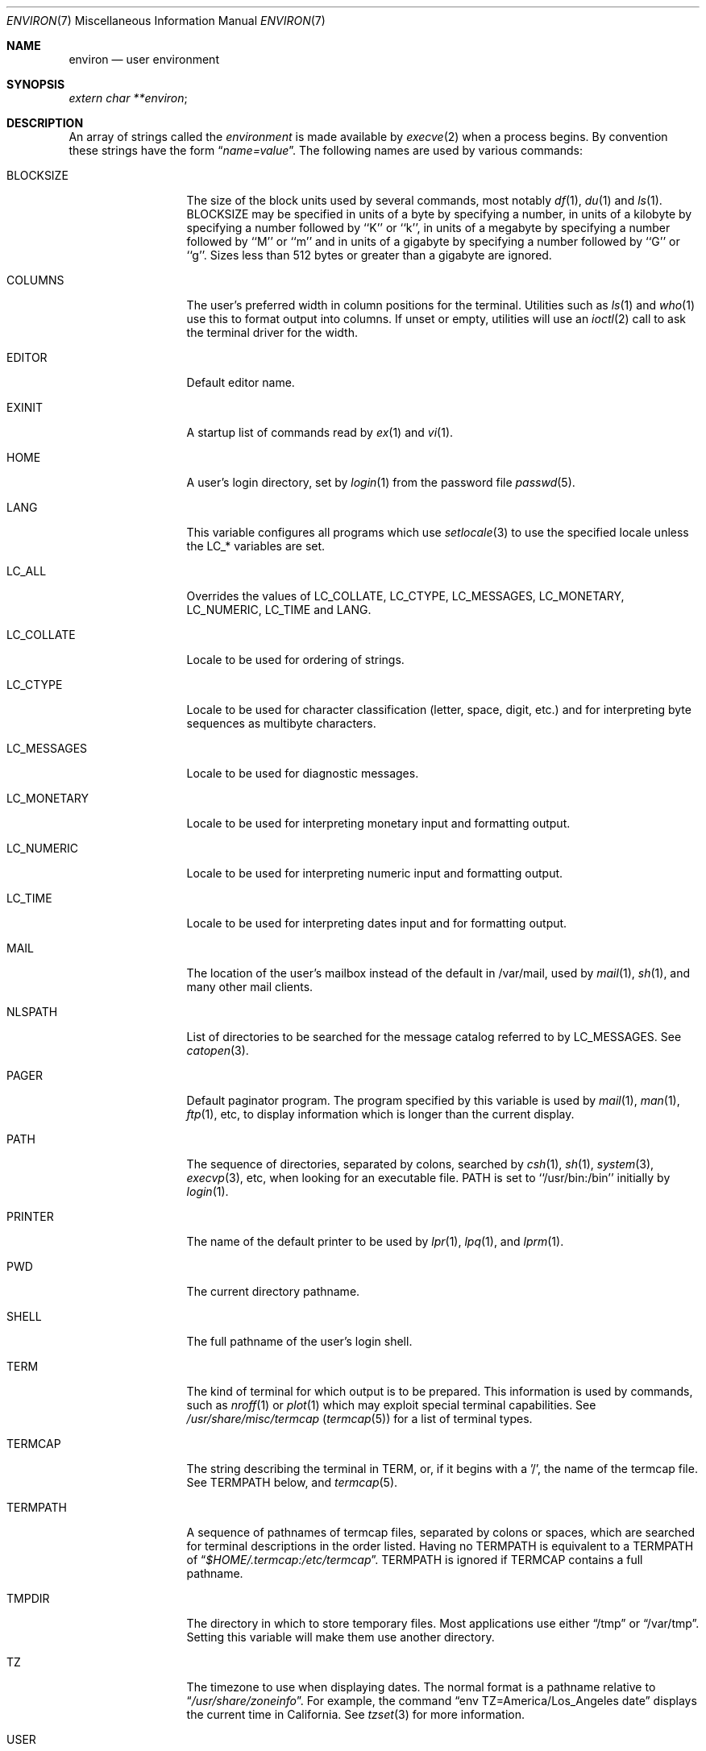 .\" Copyright (c) 1983, 1990, 1993
.\"	The Regents of the University of California.  All rights reserved.
.\"
.\" Redistribution and use in source and binary forms, with or without
.\" modification, are permitted provided that the following conditions
.\" are met:
.\" 1. Redistributions of source code must retain the above copyright
.\"    notice, this list of conditions and the following disclaimer.
.\" 2. Redistributions in binary form must reproduce the above copyright
.\"    notice, this list of conditions and the following disclaimer in the
.\"    documentation and/or other materials provided with the distribution.
.\" 3. All advertising materials mentioning features or use of this software
.\"    must display the following acknowledgement:
.\"	This product includes software developed by the University of
.\"	California, Berkeley and its contributors.
.\" 4. Neither the name of the University nor the names of its contributors
.\"    may be used to endorse or promote products derived from this software
.\"    without specific prior written permission.
.\"
.\" THIS SOFTWARE IS PROVIDED BY THE REGENTS AND CONTRIBUTORS ``AS IS'' AND
.\" ANY EXPRESS OR IMPLIED WARRANTIES, INCLUDING, BUT NOT LIMITED TO, THE
.\" IMPLIED WARRANTIES OF MERCHANTABILITY AND FITNESS FOR A PARTICULAR PURPOSE
.\" ARE DISCLAIMED.  IN NO EVENT SHALL THE REGENTS OR CONTRIBUTORS BE LIABLE
.\" FOR ANY DIRECT, INDIRECT, INCIDENTAL, SPECIAL, EXEMPLARY, OR CONSEQUENTIAL
.\" DAMAGES (INCLUDING, BUT NOT LIMITED TO, PROCUREMENT OF SUBSTITUTE GOODS
.\" OR SERVICES; LOSS OF USE, DATA, OR PROFITS; OR BUSINESS INTERRUPTION)
.\" HOWEVER CAUSED AND ON ANY THEORY OF LIABILITY, WHETHER IN CONTRACT, STRICT
.\" LIABILITY, OR TORT (INCLUDING NEGLIGENCE OR OTHERWISE) ARISING IN ANY WAY
.\" OUT OF THE USE OF THIS SOFTWARE, EVEN IF ADVISED OF THE POSSIBILITY OF
.\" SUCH DAMAGE.
.\"
.\"	@(#)environ.7	8.3 (Berkeley) 4/19/94
.\" $FreeBSD: src/share/man/man7/environ.7,v 1.25.6.1 2008/11/25 02:59:29 kensmith Exp $
.\"
.Dd April 12, 2003
.Dt ENVIRON 7
.Os
.Sh NAME
.Nm environ
.Nd user environment
.Sh SYNOPSIS
.Ar extern char **environ ;
.Sh DESCRIPTION
An array of strings called the
.Ar environment
is made available by
.Xr execve 2
when a process begins.
By convention these strings have the form
.Dq Ar name=value .
The following names are used by various commands:
.Bl -tag -width LC_MONETARY
.It Ev BLOCKSIZE
The size of the block units used by several commands, most notably
.Xr df 1 ,
.Xr du 1
and
.Xr ls 1 .
.Ev BLOCKSIZE
may be specified in units of a byte by specifying a number,
in units of a kilobyte by specifying a number followed by ``K'' or
``k'', in units of a megabyte by specifying a number followed by ``M''
or ``m'' and in units of a gigabyte by specifying a number followed
by ``G'' or ``g''.
Sizes less than 512 bytes or greater than a gigabyte are ignored.
.It Ev COLUMNS
The user's preferred width in column positions for the terminal.
Utilities such as
.Xr ls 1
and
.Xr who 1
use this to format output into columns.
If unset or empty, utilities will use an
.Xr ioctl 2
call to ask the terminal driver for the width.
.It Ev EDITOR
Default editor name.
.It Ev EXINIT
A startup list of commands read by
.Xr ex 1
and
.Xr vi 1 .
.It Ev HOME
A user's login directory, set by
.Xr login 1
from the password file
.Xr passwd 5 .
.It Ev LANG
This variable configures all programs which use
.Xr setlocale 3
to use the specified locale unless the
.Ev LC_*
variables are set.
.It Ev LC_ALL
Overrides the values of
.Ev LC_COLLATE ,
.Ev LC_CTYPE ,
.Ev LC_MESSAGES ,
.Ev LC_MONETARY ,
.Ev LC_NUMERIC ,
.Ev LC_TIME
and
.Ev LANG .
.It Ev LC_COLLATE
Locale to be used for ordering of strings.
.It Ev LC_CTYPE
Locale to be used for character classification
(letter, space, digit, etc.) and for interpreting byte sequences as
multibyte characters.
.It Ev LC_MESSAGES
Locale to be used for diagnostic messages.
.It Ev LC_MONETARY
Locale to be used for interpreting monetary input
and formatting output.
.It Ev LC_NUMERIC
Locale to be used for interpreting numeric input and
formatting output.
.It Ev LC_TIME
Locale to be used for interpreting dates input and
for formatting output.
.It Ev MAIL
The location of the user's
mailbox instead of the default in /var/mail,
used by
.Xr mail 1 ,
.Xr sh 1 ,
and many other mail clients.
.It Ev NLSPATH
List of directories to be searched for the message catalog referred to by
.Ev LC_MESSAGES .
See
.Xr catopen 3 .
.It Ev PAGER
Default paginator program.
The program specified by this variable is used by
.Xr mail 1 ,
.Xr man 1 ,
.Xr ftp 1 ,
etc, to display information which is longer than the current display.
.It Ev PATH
The sequence of directories, separated by colons, searched by
.Xr csh 1 ,
.Xr sh 1 ,
.Xr system 3 ,
.Xr execvp 3 ,
etc, when looking for an executable file.
.Ev PATH
is set to ``/usr/bin:/bin'' initially by
.Xr login 1 .
.It Ev PRINTER
The name of the default printer to be used by
.Xr lpr 1 ,
.Xr lpq 1 ,
and
.Xr lprm 1 .
.It Ev PWD
The current directory pathname.
.It Ev SHELL
The full pathname of the user's login shell.
.It Ev TERM
The kind of terminal for which output is to be prepared.
This information is used by commands, such as
.Xr nroff 1
or
.Xr plot 1
which may exploit special terminal capabilities.
See
.Pa /usr/share/misc/termcap
.Pq Xr termcap 5
for a list of terminal types.
.It Ev TERMCAP
The string describing the terminal in
.Ev TERM ,
or, if
it begins with a '/', the name of the termcap file.
See
.Ev TERMPATH
below, and
.Xr termcap 5 .
.It Ev TERMPATH
A sequence of pathnames of termcap files, separated by colons or spaces,
which are searched for terminal descriptions in the order listed.
Having
no
.Ev TERMPATH
is equivalent to a
.Ev TERMPATH
of
.Dq Pa $HOME/.termcap:/etc/termcap .
.Ev TERMPATH
is ignored if
.Ev TERMCAP
contains a full pathname.
.It Ev TMPDIR
The directory in which to store temporary files.
Most applications use either
.Dq /tmp
or
.Dq /var/tmp .
Setting this variable will make them use another directory.
.It Ev TZ
The timezone to use when displaying dates.
The normal format is a pathname relative to
.Dq Pa /usr/share/zoneinfo .
For example, the command
.Dq env TZ=America/Los_Angeles date
displays the current time in California.
See
.Xr tzset 3
for more information.
.It Ev USER
The login name of the user.
.El
.Pp
Further names may be placed in the environment by the
.Ic export
command and
.Ar name=value
arguments in
.Xr sh 1 ,
or by the
.Ic setenv
command if you use
.Xr csh 1 .
It is unwise to change certain
.Xr sh 1
variables that are frequently exported by
.Pa .profile
files, such as
.Ev MAIL ,
.Ev PS1 ,
.Ev PS2 ,
and
.Ev IFS ,
unless you know what you are doing.
.Pp
The current environment variables can be printed with
.Xr env 1 ,
.Xr set 1
or
.Xr printenv 1
in
.Xr sh 1
and
.Xr env 1 ,
.Xr printenv 1
or the
.Cm printenv
built-in command in
.Xr csh 1 .
.Sh SEE ALSO
.Xr cd 1 ,
.Xr csh 1 ,
.Xr env 1 ,
.Xr ex 1 ,
.Xr login 1 ,
.Xr printenv 1 ,
.Xr sh 1 ,
.Xr execve 2 ,
.Xr execle 3 ,
.Xr getenv 3 ,
.Xr setenv 3 ,
.Xr setlocale 3 ,
.Xr system 3 ,
.Xr termcap 3 ,
.Xr termcap 5
.Sh HISTORY
The
.Nm
manual page appeared in
.Bx 4.2 .
